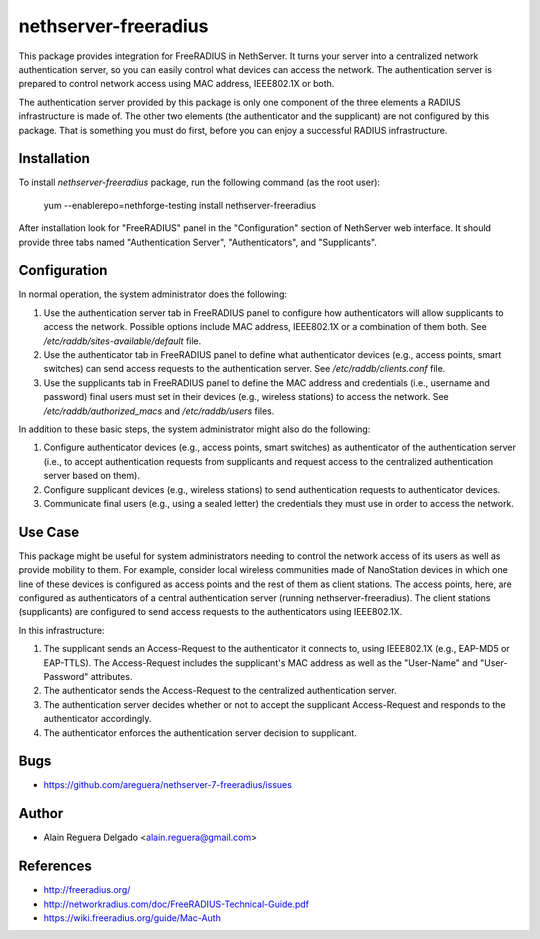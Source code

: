 nethserver-freeradius
=====================

This package provides integration for FreeRADIUS in NethServer. It
turns your server into a centralized network authentication server, so
you can easily control what devices can access the network. The
authentication server is prepared to control network access using MAC
address, IEEE802.1X or both.

The authentication server provided by this package is only one
component of the three elements a RADIUS infrastructure is made of.
The other two elements (the authenticator and the supplicant) are not
configured by this package.  That is something you must do first,
before you can enjoy a successful RADIUS infrastructure.

Installation
------------

To install `nethserver-freeradius` package, run the following command
(as the root user):

    yum --enablerepo=nethforge-testing install nethserver-freeradius

After installation look for "FreeRADIUS" panel in the "Configuration"
section of NethServer web interface. It should provide three tabs
named "Authentication Server", "Authenticators", and "Supplicants".

Configuration
-------------

In normal operation, the system administrator does the following:

1. Use the authentication server tab in FreeRADIUS panel to configure
   how authenticators will allow supplicants to access the network.
   Possible options include MAC address, IEEE802.1X or a combination
   of them both. See `/etc/raddb/sites-available/default` file.

2. Use the authenticator tab in FreeRADIUS panel to define what
   authenticator devices (e.g., access points, smart switches) can
   send access requests to the authentication server. See
   `/etc/raddb/clients.conf` file.

3. Use the supplicants tab in FreeRADIUS panel to define the MAC
   address and credentials (i.e., username and password) final users
   must set in their devices (e.g., wireless stations) to access the
   network. See `/etc/raddb/authorized_macs` and `/etc/raddb/users`
   files.

In addition to these basic steps, the system administrator might also
do the following:

1. Configure authenticator devices (e.g., access points, smart
   switches) as authenticator of the authentication server (i.e., to
   accept authentication requests from supplicants and request access
   to the centralized authentication server based on them).

2. Configure supplicant devices (e.g., wireless stations) to send
   authentication requests to authenticator devices.

3. Communicate final users (e.g., using a sealed letter) the
   credentials they must use in order to access the network.

Use Case
--------

This package might be useful for system administrators needing to
control the network access of its users as well as provide mobility to
them.  For example, consider local wireless communities made of
NanoStation devices in which one line of these devices is configured
as access points and the rest of them as client stations. The access
points, here, are configured as authenticators of a central
authentication server (running nethserver-freeradius).  The client
stations (supplicants) are configured to send access requests to the
authenticators using IEEE802.1X.

In this infrastructure:

1. The supplicant sends an Access-Request to the authenticator it
   connects to, using IEEE802.1X (e.g., EAP-MD5 or EAP-TTLS). The
   Access-Request includes the supplicant's MAC address as well as
   the "User-Name" and "User-Password" attributes.

2. The authenticator sends the Access-Request to the centralized
   authentication server.
   
3. The authentication server decides whether or not to accept the
   supplicant Access-Request and responds to the authenticator
   accordingly.
   
4. The authenticator enforces the authentication server decision to
   supplicant.

Bugs
----

* https://github.com/areguera/nethserver-7-freeradius/issues

Author
------

* Alain Reguera Delgado <alain.reguera@gmail.com>

References
----------

* http://freeradius.org/
* http://networkradius.com/doc/FreeRADIUS-Technical-Guide.pdf
* https://wiki.freeradius.org/guide/Mac-Auth

